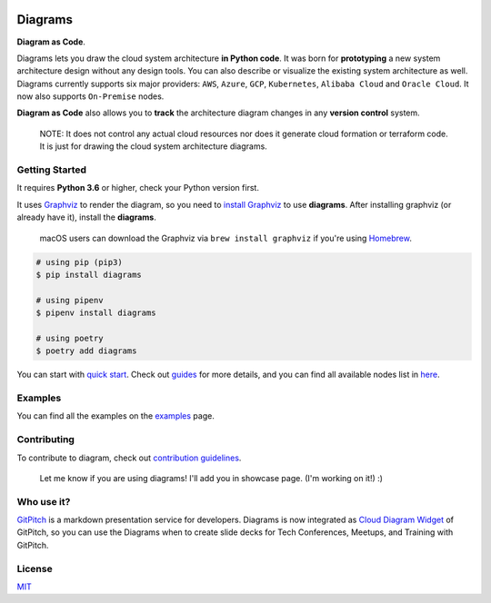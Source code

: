 

.. image:: assets/img/diagrams.png
   :target: assets/img/diagrams.png
   :alt: diagrams logo


Diagrams
========


.. image:: https://img.shields.io/badge/license-MIT-blue.svg
   :target: /LICENSE
   :alt: license


.. image:: https://badge.fury.io/py/diagrams.svg
   :target: https://badge.fury.io/py/diagrams
   :alt: pypi version


.. image:: https://img.shields.io/badge/python-3.6%2C3.7%2C3.8-blue?logo=python
   :target: https://img.shields.io/badge/python-3.6%2C3.7%2C3.8-blue?logo=python
   :alt: python version


.. image:: https://badgen.net/https/api.tickgit.com/badgen/github.com/mingrammer/diagrams?label=todos
   :target: https://www.tickgit.com/browse?repo=github.com/mingrammer/diagrams
   :alt: todos


.. image:: https://img.shields.io/badge/provider-OnPremise-orange?color=5f87bf
   :target: https://img.shields.io/badge/provider-OnPremise-orange?color=5f87bf
   :alt: on premise provider


.. image:: https://img.shields.io/badge/provider-AWS-orange?logo=amazon-aws&color=ff9900
   :target: https://img.shields.io/badge/provider-AWS-orange?logo=amazon-aws&color=ff9900
   :alt: aws provider


.. image:: https://img.shields.io/badge/provider-Azure-orange?logo=microsoft-azure&color=0089d6
   :target: https://img.shields.io/badge/provider-Azure-orange?logo=microsoft-azure&color=0089d6
   :alt: azure provider


.. image:: https://img.shields.io/badge/provider-GCP-orange?logo=google-cloud&color=4285f4
   :target: https://img.shields.io/badge/provider-GCP-orange?logo=google-cloud&color=4285f4
   :alt: gcp provider


.. image:: https://img.shields.io/badge/provider-Kubernetes-orange?logo=kubernetes&color=326ce5
   :target: https://img.shields.io/badge/provider-Kubernetes-orange?logo=kubernetes&color=326ce5
   :alt: kubernetes provider


.. image:: https://img.shields.io/badge/provider-AlibabaCloud-orange
   :target: https://img.shields.io/badge/provider-AlibabaCloud-orange
   :alt: alibaba cloud provider


.. image:: https://img.shields.io/badge/provider-OracleCloud-orange?logo=oracle&color=f80000
   :target: https://img.shields.io/badge/provider-OracleCloud-orange?logo=oracle&color=f80000
   :alt: oracle cloud provider


.. image:: https://img.shields.io/badge/provider-Programming-orange?color=5f87bf
   :target: https://img.shields.io/badge/provider-Programming-orange?color=5f87bf
   :alt: programming provider


**Diagram as Code**.

Diagrams lets you draw the cloud system architecture **in Python code**. It was born for **prototyping** a new system architecture design without any design tools. You can also describe or visualize the existing system architecture as well. Diagrams currently supports six major providers: ``AWS``\ , ``Azure``\ , ``GCP``\ , ``Kubernetes``\ , ``Alibaba Cloud`` and ``Oracle Cloud``.  It now also supports ``On-Premise`` nodes.

**Diagram as Code** also allows you to **track** the architecture diagram changes in any **version control** system.

..

    NOTE: It does not control any actual cloud resources nor does it generate cloud formation or terraform code. It is just for drawing the cloud system architecture diagrams.


Getting Started
---------------

It requires **Python 3.6** or higher, check your Python version first.

It uses `Graphviz <https://www.graphviz.org/>`_ to render the diagram, so you need to `install Graphviz <https://graphviz.gitlab.io/download/>`_ to use **diagrams**. After installing graphviz (or already have it), install the **diagrams**.

..

   macOS users can download the Graphviz via ``brew install graphviz`` if you're using `Homebrew <https://brew.sh>`_.


.. code-block:: shell

   # using pip (pip3)
   $ pip install diagrams

   # using pipenv
   $ pipenv install diagrams

   # using poetry
   $ poetry add diagrams

You can start with `quick start <https://diagrams.mingrammer.com/docs/getting-started/installation#quick-start>`_. Check out `guides <https://diagrams.mingrammer.com/docs/guides/diagram>`_ for more details, and you can find all available nodes list in `here <https://diagrams.mingrammer.com/docs/nodes/aws>`_.

Examples
--------

.. list-table::
   :header-rows: 1

   * - Event Processing
     - Stateful Architecture
     - Advanced Web Service
   * - 
     .. image:: https://diagrams.mingrammer.com/img/event_processing_diagram.png
        :target: https://diagrams.mingrammer.com/img/event_processing_diagram.png
        :alt: event processing
     
     - 
     .. image:: https://diagrams.mingrammer.com/img/stateful_architecture_diagram.png
        :target: https://diagrams.mingrammer.com/img/stateful_architecture_diagram.png
        :alt: stateful architecture
     
     - 
     .. image:: https://diagrams.mingrammer.com/img/advanced_web_service_with_on-premise.png
        :target: https://diagrams.mingrammer.com/img/advanced_web_service_with_on-premise.png
        :alt: advanced web service with on-premise
     


You can find all the examples on the `examples <https://diagrams.mingrammer.com/docs/getting-started/examples>`_ page.

Contributing
------------

To contribute to diagram, check out `contribution guidelines <CONTRIBUTING.md>`_.

..

   Let me know if you are using diagrams! I'll add you in showcase page. (I'm working on it!) :)


Who use it?
-----------


.. image:: https://gitpitch.com/gpimg/logo.png
   :target: https://gitpitch.com/
   :alt: GitPitch


`GitPitch <https://gitpitch.com/>`_ is a markdown presentation service for developers. Diagrams is now integrated as `Cloud Diagram Widget <https://gitpitch.com/docs/diagram-features/cloud-diagrams/>`_ of GitPitch, so you can use the Diagrams when to create slide decks for Tech Conferences, Meetups, and Training with GitPitch.

License
-------

`MIT <LICENSE>`_
